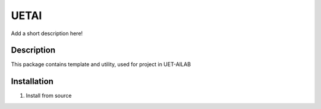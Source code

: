 =====
UETAI
=====


Add a short description here!


Description
===========

This package contains template and utility, used for project in UET-AILAB


Installation
============

1. Install from source


